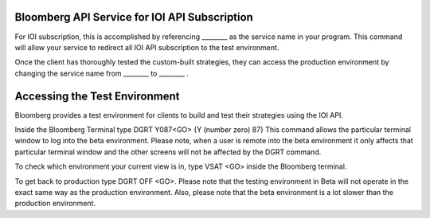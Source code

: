 Bloomberg API Service for IOI API Subscription
==============================================

For IOI subscription, this is accomplished by referencing  ________ as the service name in your program. This command will allow your service  to redirect all IOI API subscription to the test environment.   

Once the client has thoroughly tested the custom-built strategies, they can access the production environment by changing the service name from  ________ to  ________ .


Accessing the Test Environment
==============================

Bloomberg provides a test environment for clients to build and test their strategies using the IOI API.

Inside the Bloomberg Terminal type DGRT Y087<GO> {Y (number zero) 87} This command allows the particular 
terminal window to log into the beta environment. Please note, when a user is remote into the beta 
environment it only affects that particular terminal window and the other screens will not be affected by 
the DGRT command.

To check which environment your current view is in, type VSAT <GO> inside the Bloomberg terminal.

To get back to production type DGRT OFF <GO>. Please note that the testing environment in Beta will not 
operate in the exact same way as the production environment. Also, please note that the beta environment is a lot slower than the production environment.

